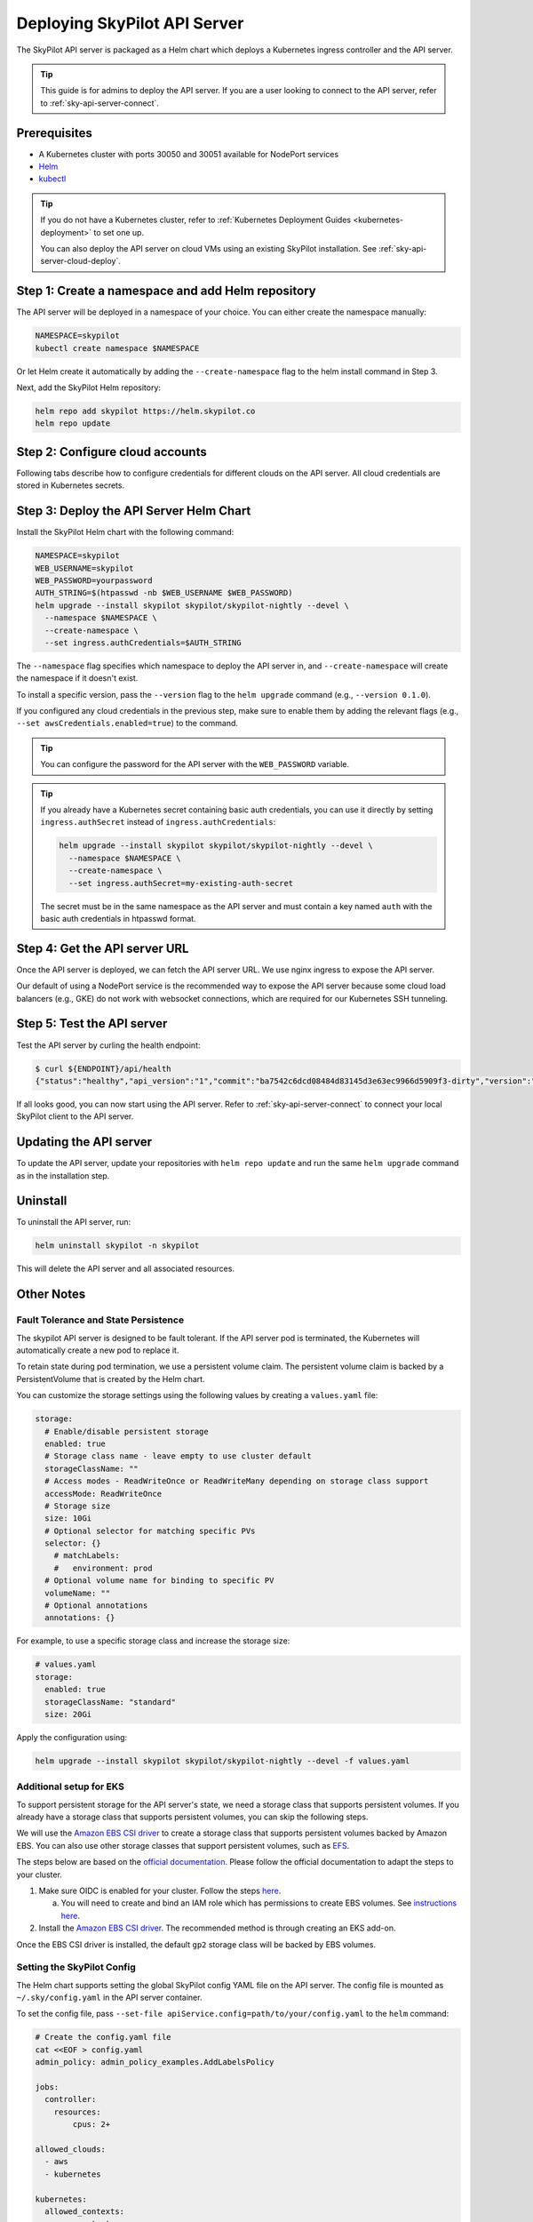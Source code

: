.. _sky-api-server-deploy:

Deploying SkyPilot API Server
==============================

The SkyPilot API server is packaged as a Helm chart which deploys a Kubernetes ingress controller and the API server.

.. tip::

    This guide is for admins to deploy the API server. If you are a user looking to connect to the API server, refer to  :ref:`sky-api-server-connect`.

Prerequisites
-------------

* A Kubernetes cluster with ports 30050 and 30051 available for NodePort services
* `Helm <https://helm.sh/docs/intro/install/>`_
* `kubectl <https://kubernetes.io/docs/tasks/tools/>`_

.. tip::

    If you do not have a Kubernetes cluster, refer to :ref:`Kubernetes Deployment Guides <kubernetes-deployment>` to set one up.

    You can also deploy the API server on cloud VMs using an existing SkyPilot installation. See :ref:`sky-api-server-cloud-deploy`.

Step 1: Create a namespace and add Helm repository
--------------------------------------------------

The API server will be deployed in a namespace of your choice. You can either create the namespace manually:

.. code-block:: bash

    NAMESPACE=skypilot
    kubectl create namespace $NAMESPACE

Or let Helm create it automatically by adding the ``--create-namespace`` flag to the helm install command in Step 3.

Next, add the SkyPilot Helm repository:

.. code-block:: bash

    helm repo add skypilot https://helm.skypilot.co
    helm repo update

Step 2: Configure cloud accounts
--------------------------------

Following tabs describe how to configure credentials for different clouds on the API server. All cloud credentials are stored in Kubernetes secrets.


.. tab-set::

    .. tab-item:: Kubernetes
        :sync: kubernetes-creds-tab

        By default, SkyPilot will automatically use the same Kubernetes cluster as the API server:
        
        * To disable this behavior, set ``kubernetesCredentials.useApiServerCluster=false`` in the Helm chart values.
        * When running in the same cluster, tasks are launched in the same namespace as the API server. To use a different namespace for tasks, set ``kubernetesCredentials.inclusterNamespace=<namespace>`` when deploying the API server.

        To use a kubeconfig file to authenticate to other clusters, first create a Kubernetes secret with the kubeconfig file:

        .. code-block:: bash

            NAMESPACE=skypilot
            kubectl create secret generic kube-credentials \
              -n $NAMESPACE \
              --from-file=config=~/.kube/config


        Once the secret is created, set ``kubernetesCredentials.useKubeconfig=true`` and ``kubernetesCredentials.kubeconfigSecretName`` in the Helm chart values to use the kubeconfig file for authentication:

        .. code-block:: bash

            helm upgrade --install skypilot skypilot/skypilot-nightly --devel \
              --set kubernetesCredentials.useKubeconfig=true \
              --set kubernetesCredentials.kubeconfigSecretName=kube-credentials \
              --set kubernetesCredentials.useApiServerCluster=true


        .. tip::

            If you are using a kubeconfig file that contains `exec-based authentication <https://kubernetes.io/docs/reference/access-authn-authz/authentication/#configuration>`_ (e.g., GKE's default ``gke-gcloud-auth-plugin`` based authentication), you will need to strip the path information from the ``command`` field in the exec configuration.
            You can use the ``exec_kubeconfig_converter.py`` script to do this.

            .. code-block:: bash

                python -m sky.utils.kubernetes.exec_kubeconfig_converter --input ~/.kube/config --output ~/.kube/config.converted

            Then create the Kubernetes secret with the converted kubeconfig file ``~/.kube/config.converted``.

        .. tip::

            To use multiple Kubernetes clusters from the config file, you will need to add the context names to ``allowed_contexts`` in the SkyPilot config file. See :ref:`sky-api-server-config` on how to set the config file.

            You can also set both ``useKubeconfig`` and ``useApiServerCluster`` at the same time to configure the API server to use an external Kubernetes cluster in addition to the API server's own cluster.

    
    .. tab-item:: AWS
        :sync: aws-creds-tab

        Make sure you have the access key id and secret access key.

        Create a Kubernetes secret with your AWS credentials:

        .. code-block:: bash

            NAMESPACE=skypilot
            kubectl create secret generic aws-credentials \
              -n $NAMESPACE \
              --from-literal=aws_access_key_id=YOUR_ACCESS_KEY_ID \
              --from-literal=aws_secret_access_key=YOUR_SECRET_ACCESS_KEY

        Replace ``YOUR_ACCESS_KEY_ID`` and ``YOUR_SECRET_ACCESS_KEY`` with your actual AWS credentials.

        When installing or upgrading the Helm chart, enable AWS credentials by setting ``awsCredentials.enabled=true``.

        .. code-block:: bash

            helm upgrade --install skypilot skypilot/skypilot-nightly --devel --set awsCredentials.enabled=true
    
    .. tab-item:: GCP
        :sync: gcp-creds-tab

        We use service accounts to authenticate with GCP. Refer to :ref:`GCP service account <gcp-service-account>` guide on how to set up a service account.

        Once you have the JSON key for your service account, create a Kubernetes secret to store it:

        .. code-block:: bash

            NAMESPACE=skypilot
            kubectl create secret generic gcp-credentials \
              -n $NAMESPACE \
              --from-file=gcp-cred.json=YOUR_SERVICE_ACCOUNT_JSON_KEY.json

        When installing or upgrading the Helm chart, enable GCP credentials by setting ``gcpCredentials.enabled=true`` and ``gcpCredentials.projectId`` to your project ID:

        .. code-block:: bash

            helm upgrade --install skypilot skypilot/skypilot-nightly --devel \
              --set gcpCredentials.enabled=true \
              --set gcpCredentials.projectId=YOUR_PROJECT_ID

        Replace ``YOUR_PROJECT_ID`` with your actual GCP project ID.
    
    .. tab-item:: Other clouds
        :sync: other-clouds-tab

        You can manually configure the credentials for other clouds by `kubectl exec` into the API server pod after it is deployed and running the relevant :ref:`installation commands<installation>`.

        Note that manually configured credentials will not be persisted across API server restarts.

        Support for configuring other clouds through secrets is coming soon!


Step 3: Deploy the API Server Helm Chart
----------------------------------------

Install the SkyPilot Helm chart with the following command:

..
   Note that helm requires --devel flag to use any version marked with pre-release flags (e.g., 1.0.0-dev.YYYYMMDD in our versioning).
   TODO: We should add a tab for stable release and a tab for nightly release once we have a stable release with API server.

.. code-block:: bash

    NAMESPACE=skypilot
    WEB_USERNAME=skypilot
    WEB_PASSWORD=yourpassword
    AUTH_STRING=$(htpasswd -nb $WEB_USERNAME $WEB_PASSWORD)
    helm upgrade --install skypilot skypilot/skypilot-nightly --devel \
      --namespace $NAMESPACE \
      --create-namespace \
      --set ingress.authCredentials=$AUTH_STRING

The ``--namespace`` flag specifies which namespace to deploy the API server in, and ``--create-namespace`` will create the namespace if it doesn't exist.

To install a specific version, pass the ``--version`` flag to the ``helm upgrade`` command (e.g., ``--version 0.1.0``).

If you configured any cloud credentials in the previous step, make sure to enable them by adding the relevant flags (e.g., ``--set awsCredentials.enabled=true``) to the command.

.. tip::

    You can configure the password for the API server with the ``WEB_PASSWORD`` variable.

.. tip::

    If you already have a Kubernetes secret containing basic auth credentials, you can use it directly by setting ``ingress.authSecret`` instead of ``ingress.authCredentials``:

    .. code-block:: bash

        helm upgrade --install skypilot skypilot/skypilot-nightly --devel \
          --namespace $NAMESPACE \
          --create-namespace \
          --set ingress.authSecret=my-existing-auth-secret

    The secret must be in the same namespace as the API server and must contain a key named ``auth`` with the basic auth credentials in htpasswd format.

Step 4: Get the API server URL
------------------------------

Once the API server is deployed, we can fetch the API server URL. We use nginx ingress to expose the API server.

Our default of using a NodePort service is the recommended way to expose the API server because some cloud load balancers (e.g., GKE) do not work with websocket connections, which are required for our Kubernetes SSH tunneling.

.. tab-set::

    .. tab-item:: NodePort (Default)
        :sync: nodeport-tab

        1. Make sure ports 30050 and 30051 are open on your nodes.

        2. Fetch the ingress controller URL with:

        .. code-block:: console

            $ RELEASE_NAME=skypilot  # This should match the name used in helm install/upgrade
            $ NODE_PORT=$(kubectl get svc ${RELEASE_NAME}-ingress-controller-np -n $NAMESPACE -o jsonpath='{.spec.ports[?(@.name=="http")].nodePort}')
            $ NODE_IP=$(kubectl get nodes -o jsonpath='{ $.items[0].status.addresses[?(@.type=="ExternalIP")].address }')
            $ ENDPOINT=http://${WEB_USERNAME}:${WEB_PASSWORD}@${NODE_IP}:${NODE_PORT}
            $ echo $ENDPOINT
            http://skypilot:yourpassword@1.1.1.1:30050

        .. tip::
            
            You can customize the node ports with ``--set ingress.httpNodePort=<port> --set ingress.httpsNodePort=<port>`` to the helm upgrade command. 
            
            If set to null, Kubernetes will assign random ports in the NodePort range (default 30000-32767). Make sure to open these ports on your nodes.

        .. tip::

            To avoid frequent IP address changes on nodes by your cloud provider, you can attach a static IP address to your nodes (`instructions for GKE <https://cloud.google.com/compute/docs/ip-addresses/configure-static-external-ip-address>`_) and use it as the ``NODE_IP`` in the command above.

    .. tab-item:: LoadBalancer
        :sync: loadbalancer-tab

        .. warning::

            Using LoadBalancer service type may not support SSH access to SkyPilot clusters. Only use this option if you do not need SSH access.


        1. Deploy the API server with LoadBalancer configuration:

        .. code-block:: bash

            helm upgrade --install skypilot skypilot/skypilot-nightly --devel \
              --set ingress.httpNodePort=null \
              --set ingress.httpsNodePort=null \
              --set ingress-nginx.controller.service.type=LoadBalancer

        2. Fetch the ingress controller URL:

        .. code-block:: console

            $ RELEASE_NAME=skypilot  # This should match the name used in helm install/upgrade
            $ ENDPOINT=$(kubectl get svc ${RELEASE_NAME}-ingress-nginx-controller -n $NAMESPACE -o jsonpath='http://{.status.loadBalancer.ingress[0].ip}')
            $ echo $ENDPOINT
            http://1.1.1.1


Step 5: Test the API server
---------------------------

Test the API server by curling the health endpoint:

.. code-block:: console

    $ curl ${ENDPOINT}/api/health
    {"status":"healthy","api_version":"1","commit":"ba7542c6dcd08484d83145d3e63ec9966d5909f3-dirty","version":"1.0.0-dev0"}

If all looks good, you can now start using the API server. Refer to :ref:`sky-api-server-connect` to connect your local SkyPilot client to the API server.

Updating the API server
-----------------------

To update the API server, update your repositories with ``helm repo update`` and run the same ``helm upgrade`` command as in the installation step.

Uninstall
---------

To uninstall the API server, run:

.. code-block:: bash

    helm uninstall skypilot -n skypilot

This will delete the API server and all associated resources.

Other Notes
-----------

Fault Tolerance and State Persistence
^^^^^^^^^^^^^^^^^^^^^^^^^^^^^^^^^^^^^

The skypilot API server is designed to be fault tolerant. If the API server pod is terminated, the Kubernetes will automatically create a new pod to replace it. 

To retain state during pod termination, we use a persistent volume claim. The persistent volume claim is backed by a PersistentVolume that is created by the Helm chart.

You can customize the storage settings using the following values by creating a ``values.yaml`` file:

.. code-block:: yaml

    storage:
      # Enable/disable persistent storage
      enabled: true
      # Storage class name - leave empty to use cluster default
      storageClassName: ""
      # Access modes - ReadWriteOnce or ReadWriteMany depending on storage class support
      accessMode: ReadWriteOnce
      # Storage size
      size: 10Gi
      # Optional selector for matching specific PVs
      selector: {}
        # matchLabels:
        #   environment: prod
      # Optional volume name for binding to specific PV
      volumeName: ""
      # Optional annotations
      annotations: {}

For example, to use a specific storage class and increase the storage size:

.. code-block:: yaml

    # values.yaml
    storage:
      enabled: true
      storageClassName: "standard"
      size: 20Gi

Apply the configuration using:

.. code-block:: bash

    helm upgrade --install skypilot skypilot/skypilot-nightly --devel -f values.yaml


Additional setup for EKS
^^^^^^^^^^^^^^^^^^^^^^^^

To support persistent storage for the API server's state, we need a storage class that supports persistent volumes. If you already have a storage class that supports persistent volumes, you can skip the following steps.

We will use the `Amazon EBS CSI driver <https://docs.aws.amazon.com/eks/latest/userguide/ebs-csi.html>`_ to create a storage class that supports persistent volumes backed by Amazon EBS. You can also use other storage classes that support persistent volumes, such as `EFS <https://docs.aws.amazon.com/eks/latest/userguide/efs-csi.html>`_.

The steps below are based on the `official documentation <https://docs.aws.amazon.com/eks/latest/userguide/ebs-csi.html>`_. Please follow the official documentation to adapt the steps to your cluster.

1. Make sure OIDC is enabled for your cluster. Follow the steps `here <https://docs.aws.amazon.com/eks/latest/userguide/enable-iam-roles-for-service-accounts.html>`_.

   a. You will need to create and bind an IAM role which has permissions to create EBS volumes. See `instructions here <https://docs.aws.amazon.com/eks/latest/userguide/associate-service-account-role.html>`_.

2. Install the `Amazon EBS CSI driver <https://docs.aws.amazon.com/eks/latest/userguide/ebs-csi.html>`_. The recommended method is through creating an EKS add-on.

Once the EBS CSI driver is installed, the default ``gp2`` storage class will be backed by EBS volumes.

.. _sky-api-server-config:

Setting the SkyPilot Config
^^^^^^^^^^^^^^^^^^^^^^^^^^^

The Helm chart supports setting the global SkyPilot config YAML file on the API server. The config file is mounted as ``~/.sky/config.yaml`` in the API server container.

To set the config file, pass ``--set-file apiService.config=path/to/your/config.yaml`` to the ``helm`` command:

.. code-block:: bash

    # Create the config.yaml file
    cat <<EOF > config.yaml
    admin_policy: admin_policy_examples.AddLabelsPolicy
    
    jobs:
      controller:
        resources:
            cpus: 2+
    
    allowed_clouds:
      - aws
      - kubernetes
    
    kubernetes:
      allowed_contexts:
        - my-context
        - my-other-context
    EOF

    # Install the API server with the config file
    helm upgrade --install skypilot skypilot/skypilot-nightly --devel \
      --set-file apiService.config=config.yaml

You can also directly set config values in the ``values.yaml`` file.

Setting an Admin Policy
^^^^^^^^^^^^^^^^^^^^^^^

The Helm chart supports installing an admin policy before the API server starts.

To do so, set ``apiService.preDeployHook`` to the commands you want to run. For example, to install an admin policy, create a ``values.yaml`` file with the following:

.. code-block:: yaml

    # values.yaml
    apiService:
      preDeployHook: |
       echo "Installing admin policy"
       pip install git+https://github.com/michaelvll/admin-policy-examples

      config: |
        admin_policy: admin_policy_examples.AddLabelsPolicy

Then apply the values.yaml file using the `-f` flag when running the helm upgrade command:

.. code-block:: bash

    helm upgrade --install skypilot skypilot/skypilot-nightly --devel -f values.yaml


.. _sky-api-server-cloud-deploy:

Alternative: Deploy on cloud VMs
--------------------------------

You can also deploy the API server directly on cloud VMs using an existing SkyPilot installation.

Step 1: Use SkyPilot to deploy the API server on a cloud VM
^^^^^^^^^^^^^^^^^^^^^^^^^^^^^^^^^^^^^^^^^^^^^^^^^^^^^^^^^^^

Write the SkyPilot API server YAML file and use ``sky launch`` to deploy the API server:

.. Do not use ``console`` here because that will break the indentation of the YAML file during copy paste.

.. code-block:: bash

    # Write the YAML to a file
    cat <<EOF > skypilot-api-server.yaml
    resources:
      cpus: 8+
      memory: 16+
      ports: 46580
      image_id: docker:berkeleyskypilot/skypilot-nightly:latest

    run: |
      sky api start --deploy
    EOF

    # Deploy the API server
    sky launch -c api-server skypilot-api-server.yaml

Step 2: Get the API server URL
^^^^^^^^^^^^^^^^^^^^^^^^^^^^^^

Once the API server is deployed, you can fetch the API server URL with:

.. code-block:: console

    $ sky status --endpoint 46580 api-server
    http://a.b.c.d:46580


Test the API server by curling the health endpoint:

.. code-block:: console

    $ curl ${ENDPOINT}/health
    SkyPilot API Server: Healthy

If all looks good, you can now start using the API server. Refer to :ref:`sky-api-server-connect` to connect your local SkyPilot client to the API server.

.. note::

    API server deployment using the above YAML does not have any authentication by default. We recommend adding a authentication layer (e.g., nginx reverse proxy) or using the :ref:`SkyPilot helm chart <sky-api-server-deploy>` on a Kubernetes cluster for a more secure deployment.

.. tip::

    If you are installing SkyPilot API client in the same environment, we recommend using a different python environment (venv, conda, etc.) to avoid conflicts with the SkyPilot installation used to deploy the API server.
